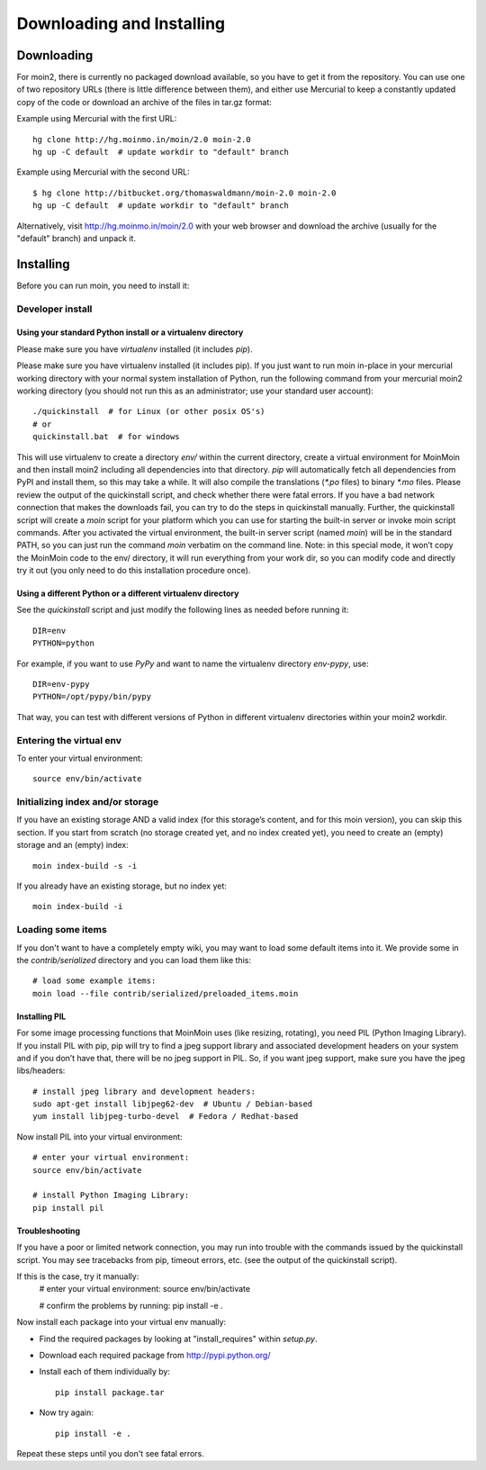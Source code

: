 ==========================
Downloading and Installing
==========================

Downloading
===========
For moin2, there is currently no packaged download available, so you have to get
it from the repository.
You can use one of two repository URLs (there is little difference between them),
and either use Mercurial to keep a constantly updated copy of the code or download an archive of the files in tar.gz format:

Example using Mercurial with the first URL::

 hg clone http://hg.moinmo.in/moin/2.0 moin-2.0
 hg up -C default  # update workdir to "default" branch

Example using Mercurial with the second URL::

 $ hg clone http://bitbucket.org/thomaswaldmann/moin-2.0 moin-2.0
 hg up -C default  # update workdir to "default" branch

Alternatively, visit http://hg.moinmo.in/moin/2.0 with your web browser and download the archive
(usually for the "default" branch) and unpack it.

Installing
==========
Before you can run moin, you need to install it:

Developer install
-----------------
Using your standard Python install or a virtualenv directory
~~~~~~~~~~~~~~~~~~~~~~~~~~~~~~~~~~~~~~~~~~~~~~~~~~~~~~~~~~~~
Please make sure you have `virtualenv` installed (it includes `pip`).

Please make sure you have virtualenv installed (it includes pip).
If you just want to run moin in-place in your mercurial working directory
with your normal system installation of Python,
run the following command from your mercurial moin2
working directory (you should not run this as an administrator; use your standard user account)::

 ./quickinstall  # for Linux (or other posix OS's)
 # or
 quickinstall.bat  # for windows

This will use virtualenv to create a directory `env/` within the current directory,
create a virtual environment for MoinMoin and then install moin2 including all dependencies into that directory.
`pip` will automatically fetch all dependencies from PyPI and install them, so this may take a while.
It will also compile the translations (`*.po` files) to binary `*.mo` files.
Please review the output of the quickinstall script, and check whether there were fatal errors.
If you have a bad network connection that makes the downloads fail, you can try to do the steps in quickinstall manually.
Further, the quickinstall script will create a `moin` script for your
platform which you can use for starting the built-in server or invoke moin script commands.
After you activated the virtual environment, the built-in server script (named `moin`) will be in the standard PATH,
so you can just run the command `moin` verbatim on the command line.
Note: in this special mode, it won’t copy the MoinMoin code to the env/ directory,
it will run everything from your work dir, so you can modify code and directly try it out
(you only need to do this installation procedure once).

Using a different Python or a different virtualenv directory
~~~~~~~~~~~~~~~~~~~~~~~~~~~~~~~~~~~~~~~~~~~~~~~~~~~~~~~~~~~~

See the `quickinstall` script and just modify the following lines as needed before
running it::

    DIR=env
    PYTHON=python

For example, if you want to use `PyPy` and want to name the virtualenv directory `env-pypy`,
use::

    DIR=env-pypy
    PYTHON=/opt/pypy/bin/pypy

That way, you can test with different versions of Python in different virtualenv directories within your moin2 workdir.

Entering the virtual env
------------------------
To enter your virtual environment::

 source env/bin/activate

Initializing index and/or storage
---------------------------------
If you have an existing storage AND a valid index (for this storage’s content, and for this moin version),
you can skip this section.
If you start from scratch (no storage created yet, and no index created yet),
you need to create an (empty) storage and an (empty) index::

 moin index-build -s -i

If you already have an existing storage, but no index yet::

 moin index-build -i

Loading some items
------------------
If you don't want to have a completely empty wiki, you may want to load
some default items into it. We provide some in the `contrib/serialized` directory and you
can load them like this::

 # load some example items:
 moin load --file contrib/serialized/preloaded_items.moin

.. todo::
   Example items file is missing, and we still need to build one.

Installing PIL
~~~~~~~~~~~~~~
For some image processing functions that MoinMoin uses (like resizing, rotating),
you need PIL (Python Imaging Library).
If you install PIL with pip, pip will try to find a jpeg support library and associated development
headers on your system and if you don’t have that, there will be no jpeg support in PIL.
So, if you want jpeg support, make sure you have the jpeg libs/headers::

 # install jpeg library and development headers:
 sudo apt-get install libjpeg62-dev  # Ubuntu / Debian-based
 yum install libjpeg-turbo-devel  # Fedora / Redhat-based

Now install PIL into your virtual environment::

 # enter your virtual environment:
 source env/bin/activate

 # install Python Imaging Library:
 pip install pil

Troubleshooting
~~~~~~~~~~~~~~~
If you have a poor or limited network connection, you may run into trouble with the commands issued by
the quickinstall script.
You may see tracebacks from pip, timeout errors, etc. (see the output of the quickinstall script).

If this is the case, try it manually:
 # enter your virtual environment:
 source env/bin/activate

 # confirm the problems by running:
 pip install -e .

Now install each package into your virtual env manually:

* Find the required packages by looking at "install_requires" within `setup.py`.
* Download each required package from http://pypi.python.org/
* Install each of them individually by::

    pip install package.tar

* Now try again::

    pip install -e .

Repeat these steps until you don't see fatal errors.

